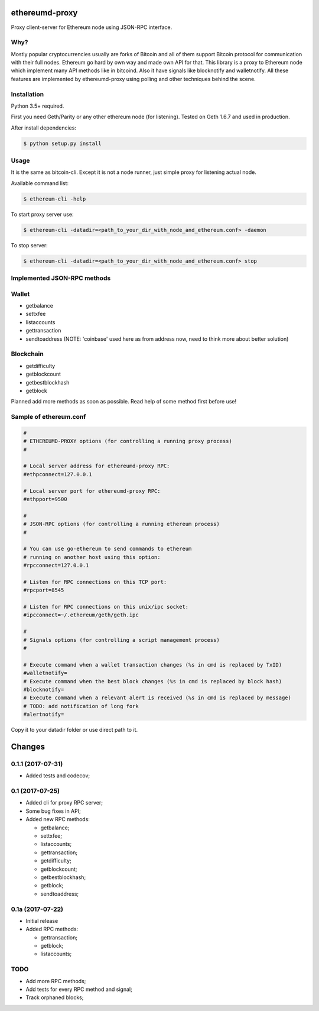 |release| |coverage| |license|

ethereumd-proxy
===============

Proxy client-server for Ethereum node using JSON-RPC interface.

Why?
----
Mostly popular cryptocurrencies usually are forks of Bitcoin and all of them support Bitcoin protocol for communication with their full nodes. Ethereum go hard by own way and made own API for that. This library is a proxy to Ethereum node which implement many API methods like in bitcoind. Also it have signals like blocknotify and walletnotify.
All these features are implemented by ethereumd-proxy using polling and other techniques behind the scene.

Installation
------------

Python 3.5+ required.

First you need Geth/Parity or any other ethereum node (for listening). Tested on Geth 1.6.7 and used in production.

After install dependencies:

.. code:: bash

   $ python setup.py install

Usage
-----
It is the same as bitcoin-cli. Except it is not a node runner, just simple proxy for listening actual node.

Available command list:

.. code:: bash

   $ ethereum-cli -help

To start proxy server use:

.. code:: bash

   $ ethereum-cli -datadir=<path_to_your_dir_with_node_and_ethereum.conf> -daemon

To stop server:

.. code:: bash

   $ ethereum-cli -datadir=<path_to_your_dir_with_node_and_ethereum.conf> stop



Implemented JSON-RPC methods
----------------------------

Wallet
------
* getbalance
* settxfee
* listaccounts
* gettransaction
* sendtoaddress (NOTE: 'coinbase' used here as from address now, need to think more about better solution)

Blockchain
----------
* getdifficulty
* getblockcount
* getbestblockhash
* getblock

Planned add more methods as soon as possible. Read help of some method first before use!

Sample of ethereum.conf
-----------------------

.. code:: bash

    #
    # ETHEREUMD-PROXY options (for controlling a running proxy process)
    #

    # Local server address for ethereumd-proxy RPC:
    #ethpconnect=127.0.0.1

    # Local server port for ethereumd-proxy RPC:
    #ethpport=9500

    #
    # JSON-RPC options (for controlling a running ethereum process)
    #

    # You can use go-ethereum to send commands to ethereum
    # running on another host using this option:
    #rpcconnect=127.0.0.1

    # Listen for RPC connections on this TCP port:
    #rpcport=8545

    # Listen for RPC connections on this unix/ipc socket:
    #ipcconnect=~/.ethereum/geth/geth.ipc

    #
    # Signals options (for controlling a script management process)
    #

    # Execute command when a wallet transaction changes (%s in cmd is replaced by TxID)
    #walletnotify=
    # Execute command when the best block changes (%s in cmd is replaced by block hash)
    #blocknotify=
    # Execute command when a relevant alert is received (%s in cmd is replaced by message)
    # TODO: add notification of long fork
    #alertnotify=

Copy it to your datadir folder or use direct path to it.

Changes
=======

0.1.1 (2017-07-31)
------------------

* Added tests and codecov;

0.1 (2017-07-25)
----------------

* Added cli for proxy RPC server;
* Some bug fixes in API;
* Added new RPC methods:

  * getbalance;
  * settxfee;
  * listaccounts;
  * gettransaction;
  * getdifficulty;
  * getblockcount;
  * getbestblockhash;
  * getblock;
  * sendtoaddress;


0.1a (2017-07-22)
-----------------

* Initial release
* Added RPC methods:

  * gettransaction;
  * getblock;
  * listaccounts;

TODO
----
* Add more RPC methods;
* Add tests for every RPC method and signal;
* Track orphaned blocks;


.. |release| image:: https://img.shields.io/badge/release-v0.1.1-brightgreen.svg
    :target: https://github.com/DeV1doR/ethereumd-proxy/releases/tag/v0.1.1
    :alt: Release

.. |coverage| image:: https://codecov.io/gh/DeV1doR/ethereumd-proxy/branch/master/graph/badge.svg
    :target: https://codecov.io/gh/DeV1doR/ethereumd-proxy
    :alt: Test coverage

.. |license| image:: https://img.shields.io/badge/license-MIT-blue.svg
    :target: https://opensource.org/licenses/MIT
    :alt: MIT License
